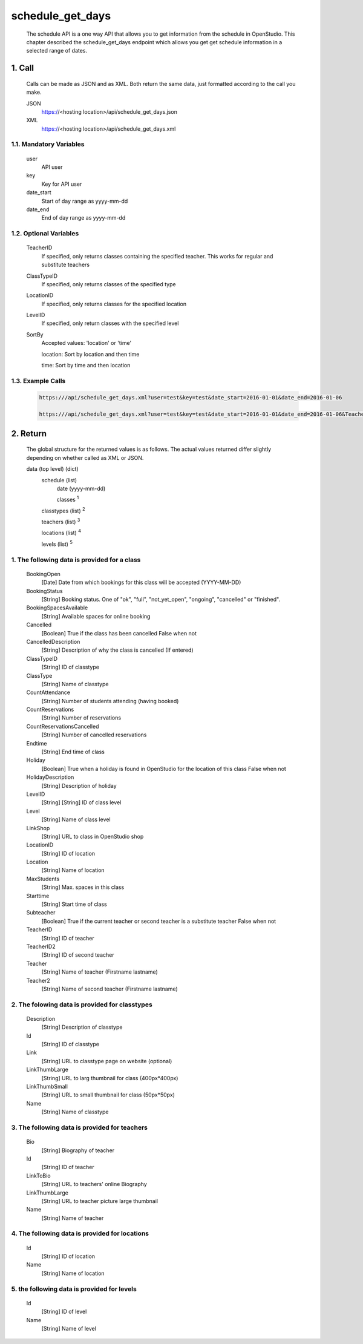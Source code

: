 =================
schedule_get_days
=================

    The schedule API is a one way API that allows you to get information from the schedule in OpenStudio. This chapter described the schedule_get_days endpoint which allows you get get schedule information in a selected range of dates.

1. Call
============

    Calls can be made as JSON and as XML. Both return the same data, just formatted according to the call you
    make.

    JSON
        https://<hosting location>/api/schedule_get_days.json
    XML
        https://<hosting location>/api/schedule_get_days.xml

1.1. Mandatory Variables
-------------------------

    user
        API user
    key
        Key for API user
    date_start
        Start of day range as yyyy-mm-dd
    date_end
        End of day range as yyyy-mm-dd

1.2. Optional Variables
-------------------------

    TeacherID
        If specified, only returns classes containing the specified teacher. This works for
        regular and substitute teachers
    ClassTypeID
        If specified, only returns classes of the specified type
    LocationID
        If specified, only returns classes for the specified location
    LevelID
        If specified, only return classes with the specified level
    SortBy
        Accepted values: 'location' or 'time' 

        location: Sort by location and then time

        time: Sort by time and then location
    
1.3. Example Calls
--------------------

    .. code-block:: bash

        https:///api/schedule_get_days.xml?user=test&key=test&date_start=2016-01-01&date_end=2016-01-06

        https:///api/schedule_get_days.xml?user=test&key=test&date_start=2016-01-01&date_end=2016-01-06&TeacherID=1&ClassTypeID=1

2. Return
===========

    The global structure for the returned values is as follows. The actual values returned differ slightly
    depending on whether called as XML or JSON.

    data (top level) (dict)
        schedule (list)
            date (yyyy-mm-dd)
            
            classes :sup:`1`

        classtypes (list) :sup:`2`

        teachers (list) :sup:`3`

        locations (list) :sup:`4`

        levels (list) :sup:`5`

1. The following data is provided for a class
----------------------------------------------

    BookingOpen
        [Date] Date from which bookings for this class will be accepted (YYYY-MM-DD)
    BookingStatus
        [String] Booking status. One of "ok", "full", "not_yet_open", "ongoing", "cancelled" or "finished".
    BookingSpacesAvailable
        [String] Available spaces for online booking
    Cancelled
        [Boolean] True if the class has been cancelled 
        False when not
    CancelledDescription
        [String] Description of why the class is cancelled (If entered)
    ClassTypeID
        [String] ID of classtype
    ClassType
        [String] Name of classtype
    CountAttendance
        [String] Number of students attending (having booked) 
    CountReservations
        [String] Number of reservations
    CountReservationsCancelled
        [String] Number of cancelled reservations 
    Endtime
        [String] End time of class
    Holiday
        [Boolean] True when a holiday is found in OpenStudio for the location of this class
        False when not
    HolidayDescription
        [String] Description of holiday
    LevelID
        [String] [String] ID of class level
    Level
        [String] Name of class level
    LinkShop
        [String] URL to class in OpenStudio shop
    LocationID  
        [String] ID of location
    Location    
        [String] Name of location
    MaxStudents
        [String] Max. spaces in this class
    Starttime
        [String] Start time of class
    Subteacher
        [Boolean] True if the current teacher or second teacher is a substitute teacher 
        False when not    
    TeacherID
        [String] ID of teacher
    TeacherID2
        [String] ID of second teacher
    Teacher
        [String] Name of teacher (Firstname lastname)
    Teacher2
        [String] Name of second teacher (Firstname lastname)    

2. The folowing data is provided for classtypes
-------------------------------------------------

    Description
        [String] Description of classtype
    Id
        [String] ID of classtype
    Link
        [String] URL to classtype page on website (optional)
    LinkThumbLarge
        [String] URL to larg thumbnail for class (400px*400px)
    LinkThumbSmall
        [String] URL to small thumbnail for class (50px*50px)
    Name
        [String] Name of classtype
    
3. The following data is provided for teachers
-----------------------------------------------

    Bio
        [String] Biography of teacher
    Id
        [String] ID of teacher
    LinkToBio
        [String] URL to teachers' online Biography
    LinkThumbLarge
        [String] URL to teacher picture large thumbnail
    Name
        [String] Name of teacher    

4. The following data is provided for locations
------------------------------------------------

    Id
        [String] ID of location
    Name
        [String] Name of location

5. the following data is provided for levels
---------------------------------------------

    Id
        [String] ID of level
    Name
        [String] Name of level